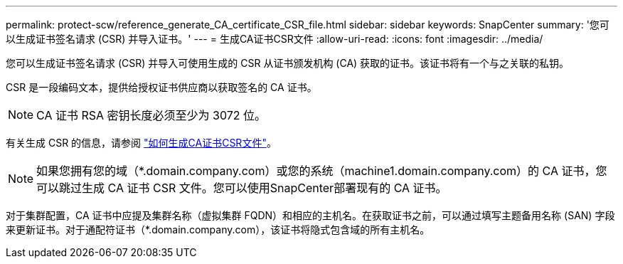 ---
permalink: protect-scw/reference_generate_CA_certificate_CSR_file.html 
sidebar: sidebar 
keywords: SnapCenter 
summary: '您可以生成证书签名请求 (CSR) 并导入证书。' 
---
= 生成CA证书CSR文件
:allow-uri-read: 
:icons: font
:imagesdir: ../media/


[role="lead"]
您可以生成证书签名请求 (CSR) 并导入可使用生成的 CSR 从证书颁发机构 (CA) 获取的证书。该证书将有一个与之关联的私钥。

CSR 是一段编码文本，提供给授权证书供应商以获取签名的 CA 证书。


NOTE: CA 证书 RSA 密钥长度必须至少为 3072 位。

有关生成 CSR 的信息，请参阅 https://kb.netapp.com/Advice_and_Troubleshooting/Data_Protection_and_Security/SnapCenter/How_to_generate_CA_Certificate_CSR_file["如何生成CA证书CSR文件"^]。


NOTE: 如果您拥有您的域（*.domain.company.com）或您的系统（machine1.domain.company.com）的 CA 证书，您可以跳过生成 CA 证书 CSR 文件。您可以使用SnapCenter部署现有的 CA 证书。

对于集群配置，CA 证书中应提及集群名称（虚拟集群 FQDN）和相应的主机名。在获取证书之前，可以通过填写主题备用名称 (SAN) 字段来更新证书。对于通配符证书（*.domain.company.com），该证书将隐式包含域的所有主机名。
